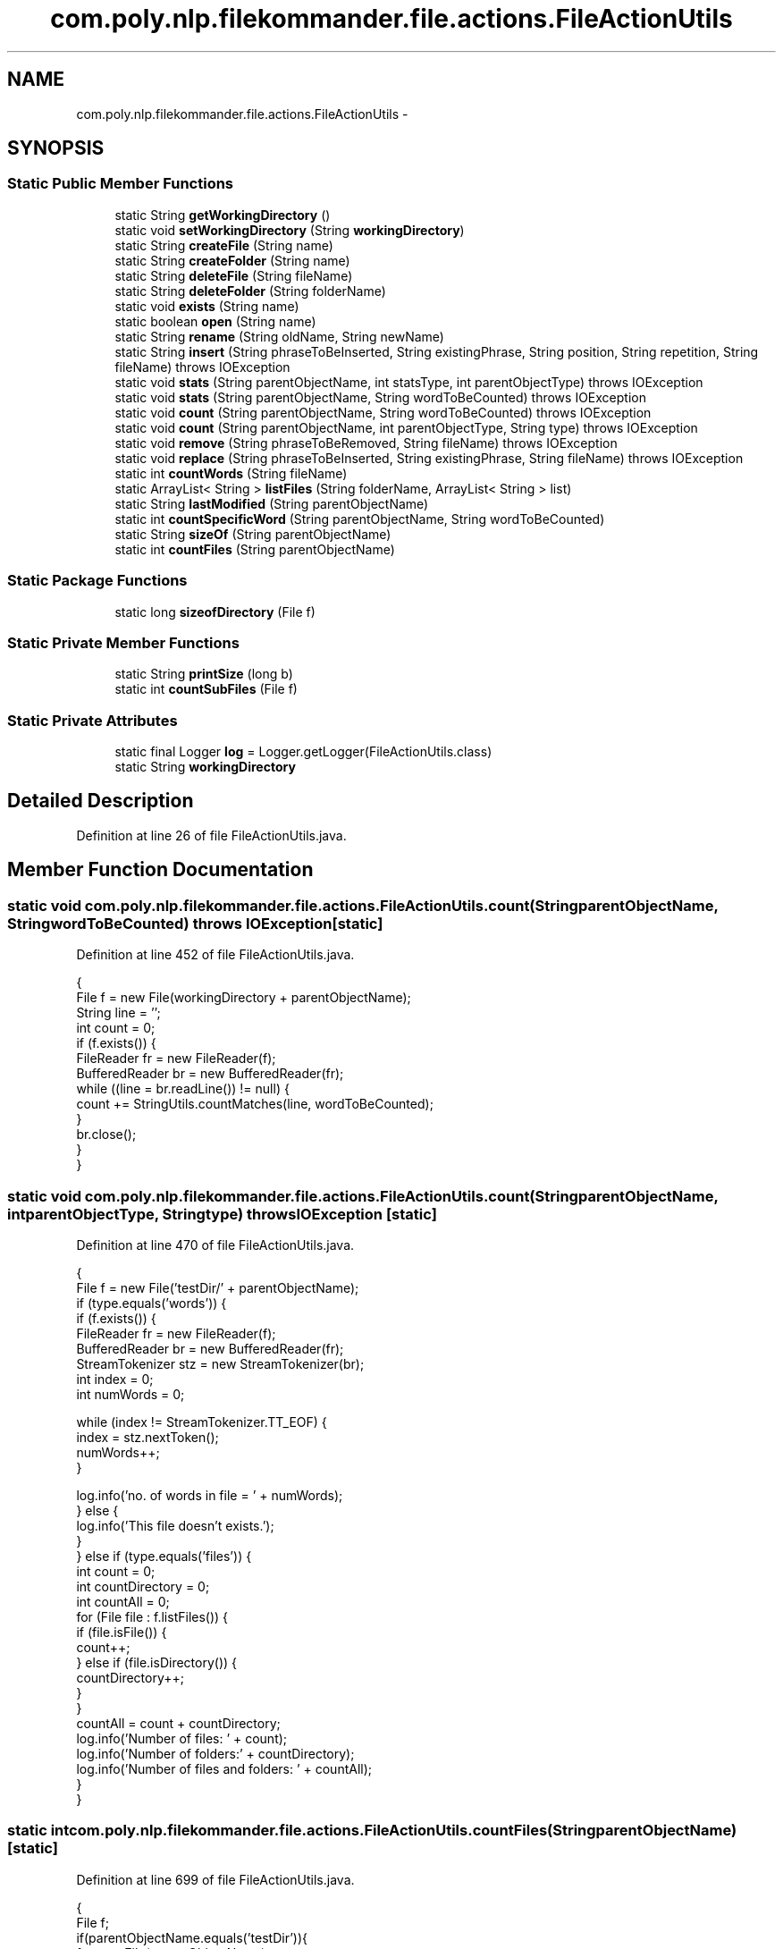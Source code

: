 .TH "com.poly.nlp.filekommander.file.actions.FileActionUtils" 3 "Thu Dec 20 2012" "Version 0.001" "FileKommander" \" -*- nroff -*-
.ad l
.nh
.SH NAME
com.poly.nlp.filekommander.file.actions.FileActionUtils \- 
.SH SYNOPSIS
.br
.PP
.SS "Static Public Member Functions"

.in +1c
.ti -1c
.RI "static String \fBgetWorkingDirectory\fP ()"
.br
.ti -1c
.RI "static void \fBsetWorkingDirectory\fP (String \fBworkingDirectory\fP)"
.br
.ti -1c
.RI "static String \fBcreateFile\fP (String name)"
.br
.ti -1c
.RI "static String \fBcreateFolder\fP (String name)"
.br
.ti -1c
.RI "static String \fBdeleteFile\fP (String fileName)"
.br
.ti -1c
.RI "static String \fBdeleteFolder\fP (String folderName)"
.br
.ti -1c
.RI "static void \fBexists\fP (String name)"
.br
.ti -1c
.RI "static boolean \fBopen\fP (String name)"
.br
.ti -1c
.RI "static String \fBrename\fP (String oldName, String newName)"
.br
.ti -1c
.RI "static String \fBinsert\fP (String phraseToBeInserted, String existingPhrase, String position, String repetition, String fileName)  throws IOException "
.br
.ti -1c
.RI "static void \fBstats\fP (String parentObjectName, int statsType, int parentObjectType)  throws IOException "
.br
.ti -1c
.RI "static void \fBstats\fP (String parentObjectName, String wordToBeCounted)  throws IOException "
.br
.ti -1c
.RI "static void \fBcount\fP (String parentObjectName, String wordToBeCounted)  throws IOException "
.br
.ti -1c
.RI "static void \fBcount\fP (String parentObjectName, int parentObjectType, String type)  throws IOException "
.br
.ti -1c
.RI "static void \fBremove\fP (String phraseToBeRemoved, String fileName)  throws IOException "
.br
.ti -1c
.RI "static void \fBreplace\fP (String phraseToBeInserted, String existingPhrase, String fileName)  throws IOException "
.br
.ti -1c
.RI "static int \fBcountWords\fP (String fileName)"
.br
.ti -1c
.RI "static ArrayList< String > \fBlistFiles\fP (String folderName, ArrayList< String > list)"
.br
.ti -1c
.RI "static String \fBlastModified\fP (String parentObjectName)"
.br
.ti -1c
.RI "static int \fBcountSpecificWord\fP (String parentObjectName, String wordToBeCounted)"
.br
.ti -1c
.RI "static String \fBsizeOf\fP (String parentObjectName)"
.br
.ti -1c
.RI "static int \fBcountFiles\fP (String parentObjectName)"
.br
.in -1c
.SS "Static Package Functions"

.in +1c
.ti -1c
.RI "static long \fBsizeofDirectory\fP (File f)"
.br
.in -1c
.SS "Static Private Member Functions"

.in +1c
.ti -1c
.RI "static String \fBprintSize\fP (long b)"
.br
.ti -1c
.RI "static int \fBcountSubFiles\fP (File f)"
.br
.in -1c
.SS "Static Private Attributes"

.in +1c
.ti -1c
.RI "static final Logger \fBlog\fP = Logger\&.getLogger(FileActionUtils\&.class)"
.br
.ti -1c
.RI "static String \fBworkingDirectory\fP"
.br
.in -1c
.SH "Detailed Description"
.PP 
Definition at line 26 of file FileActionUtils\&.java\&.
.SH "Member Function Documentation"
.PP 
.SS "static void com\&.poly\&.nlp\&.filekommander\&.file\&.actions\&.FileActionUtils\&.count (StringparentObjectName, StringwordToBeCounted)  throws IOException \fC [static]\fP"

.PP
Definition at line 452 of file FileActionUtils\&.java\&.
.PP
.nf
                               {
        File f = new File(workingDirectory + parentObjectName);
        String line = '';
        int count = 0;
        if (f\&.exists()) {
            FileReader fr = new FileReader(f);
            BufferedReader br = new BufferedReader(fr);
            while ((line = br\&.readLine()) != null) {
                count += StringUtils\&.countMatches(line, wordToBeCounted);
            }
            br\&.close();
        }
    }
.fi
.SS "static void com\&.poly\&.nlp\&.filekommander\&.file\&.actions\&.FileActionUtils\&.count (StringparentObjectName, intparentObjectType, Stringtype)  throws IOException \fC [static]\fP"

.PP
Definition at line 470 of file FileActionUtils\&.java\&.
.PP
.nf
                                            {
        File f = new File('testDir/' + parentObjectName);
        if (type\&.equals('words')) {
            if (f\&.exists()) {
                FileReader fr = new FileReader(f);
                BufferedReader br = new BufferedReader(fr);
                StreamTokenizer stz = new StreamTokenizer(br);
                int index = 0;
                int numWords = 0;

                while (index != StreamTokenizer\&.TT_EOF) {
                    index = stz\&.nextToken();
                    numWords++;
                }

                log\&.info('no\&. of words in file = ' + numWords);
            } else {
                log\&.info('This file doesn't exists\&.');
            }
        } else if (type\&.equals('files')) {
            int count = 0;
            int countDirectory = 0;
            int countAll = 0;
            for (File file : f\&.listFiles()) {
                if (file\&.isFile()) {
                    count++;
                } else if (file\&.isDirectory()) {
                    countDirectory++;
                }
            }
            countAll = count + countDirectory;
            log\&.info('Number of files: ' + count);
            log\&.info('Number of folders:' + countDirectory);
            log\&.info('Number of files and folders: ' + countAll);
        }
    }
.fi
.SS "static int com\&.poly\&.nlp\&.filekommander\&.file\&.actions\&.FileActionUtils\&.countFiles (StringparentObjectName)\fC [static]\fP"

.PP
Definition at line 699 of file FileActionUtils\&.java\&.
.PP
.nf
                                                         {
        File f;
        if(parentObjectName\&.equals('testDir')){
            f = new File(parentObjectName); 
        }else{
            f = new File('testDir/' + parentObjectName);
        }
        int c = countSubFiles(f);
        log\&.info('count is'+c);
        return c;
    }
.fi
.SS "static int com\&.poly\&.nlp\&.filekommander\&.file\&.actions\&.FileActionUtils\&.countSpecificWord (StringparentObjectName, StringwordToBeCounted)\fC [static]\fP"

.PP
Definition at line 604 of file FileActionUtils\&.java\&.
.PP
.nf
             {
        File f = new File('testDir/' + parentObjectName); 
        String line = ''; 
        int count = 0;
    
        try {
            if (f\&.exists()) {
                FileReader fr = new FileReader(f);
                BufferedReader br = new BufferedReader(fr);
                while ((line = br\&.readLine()) != null) {
                    count += StringUtils\&.countMatches(line, wordToBeCounted);
                }
                br\&.close();
            }
        } catch (FileNotFoundException e) {
            // TODO Auto-generated catch block
            e\&.printStackTrace();
        } catch (IOException e) {
            // TODO Auto-generated catch block
            e\&.printStackTrace();
        }
        log\&.info('the no of times the word '+wordToBeCounted+' appears is '+count);
        return count;
    }
.fi
.SS "static int com\&.poly\&.nlp\&.filekommander\&.file\&.actions\&.FileActionUtils\&.countSubFiles (Filef)\fC [static]\fP, \fC [private]\fP"

.PP
Definition at line 712 of file FileActionUtils\&.java\&.
.PP
.nf
                                             {
        int count = 0;
        int countDirectory = 0;
        int countAll = 0;
        for (File file : f\&.listFiles()) {
            if (file\&.isFile()) {
                count++;
            } else if (file\&.isDirectory()) {
                countDirectory += countSubFiles(file);
            }
        }
        return count++;

    }
.fi
.SS "static int com\&.poly\&.nlp\&.filekommander\&.file\&.actions\&.FileActionUtils\&.countWords (StringfileName)\fC [static]\fP"

.PP
Definition at line 540 of file FileActionUtils\&.java\&.
.PP
.nf
                                                 {
        File f = new File('testDir/' + fileName);
        int numWords = 0;
        if (f\&.exists()) {
            try{
                FileReader fr;
                fr = new FileReader(f);
                
                BufferedReader br = new BufferedReader(fr);
                StreamTokenizer stz = new StreamTokenizer(br);
                int index = 0;
                
                while (index != StreamTokenizer\&.TT_EOF) {
                    index = stz\&.nextToken();
                    numWords++;
                }

                log\&.info('no\&. of words in file = ' + numWords); 
            
            } catch (FileNotFoundException e) {
                e\&.printStackTrace();
            } catch (IOException e) {
                e\&.printStackTrace();
            } finally{
                log\&.info('Some error reading the file');
            }
        }else {
                log\&.info('This file doesn't exists\&.'); 
            }
        return numWords;
    }
.fi
.SS "static String com\&.poly\&.nlp\&.filekommander\&.file\&.actions\&.FileActionUtils\&.createFile (Stringname)\fC [static]\fP"
Creates a new File and returns the error message
.PP
\fBParameters:\fP
.RS 4
\fIname\fP 
.RE
.PP
\fBReturns:\fP
.RS 4
.RE
.PP

.PP
Definition at line 51 of file FileActionUtils\&.java\&.
.PP
.nf
                                                 {
        String errorMsg = '';
        name = name\&.replaceAll('^[\&.\\\\/:*?\'<>|]?[\\\\/:*?\'<>|]*', '');
        if (name\&.length() == 0) {
            errorMsg = 'File named ' + name
                    + ' is of zero length after removing special characters';
        } else {
            File file = new File(workingDirectory + name);
            if (file\&.exists()) {
                errorMsg = 'File : ' + name + ' already exists';
                log\&.error(errorMsg);
            } else {
                try {
                    File parent = file\&.getParentFile();
                    if (!parent\&.exists()) {
                        try {
                            FileUtils\&.forceMkdir(parent);
                        } catch (Exception e) {
                            errorMsg = 'Could not create the parent folder for the file';
                            e\&.printStackTrace();
                            return errorMsg;
                        }
                    }
                    file\&.createNewFile();
                    log\&.info('file created successfully\&.');
                } catch (IOException e) {
                    errorMsg = 'Error creating File ' + e\&.getMessage();
                    e\&.printStackTrace();
                }
            }
        }
        return errorMsg;
    }
.fi
.SS "static String com\&.poly\&.nlp\&.filekommander\&.file\&.actions\&.FileActionUtils\&.createFolder (Stringname)\fC [static]\fP"
Creates a new Folder and returns the error message
.PP
\fBParameters:\fP
.RS 4
\fIname\fP 
.RE
.PP
\fBReturns:\fP
.RS 4
.RE
.PP

.PP
Definition at line 91 of file FileActionUtils\&.java\&.
.PP
.nf
                                                   {
        String errorMsg = '';
        name = name\&.replaceAll('^[\&.\\\\/:*?\'<>|]?[\\\\/:*?\'<>|]*', '');
        try {
            Boolean success = new File(workingDirectory + name)\&.mkdirs();
            if (!success) {
                errorMsg = 'Could not create folder : ' + name;
                log\&.error(errorMsg);
            } else {
                log\&.info('Folder created successfully');
            }
        } catch (Exception e) {
            errorMsg = 'Could not create folder : ' + e\&.getMessage();
            e\&.printStackTrace();
        }
        return errorMsg;
    }
.fi
.SS "static String com\&.poly\&.nlp\&.filekommander\&.file\&.actions\&.FileActionUtils\&.deleteFile (StringfileName)\fC [static]\fP"

.PP
Definition at line 142 of file FileActionUtils\&.java\&.
.PP
.nf
                                                     {
        String errorMsg = '';
        File file = new File(workingDirectory + fileName);
        if (!file\&.exists()) {
            errorMsg = 'File ' + fileName
                    + ' does not exist so can not delete ';
        } else {
            try {
                FileUtils\&.forceDelete(file);
            } catch (IOException e) {
                errorMsg = 'Could not delete file ' + e\&.getMessage();
                e\&.printStackTrace();
            }
        }
        return errorMsg;
    }
.fi
.SS "static String com\&.poly\&.nlp\&.filekommander\&.file\&.actions\&.FileActionUtils\&.deleteFolder (StringfolderName)\fC [static]\fP"

.PP
Definition at line 159 of file FileActionUtils\&.java\&.
.PP
.nf
                                                         {
        String errorMsg = '';
        File file = new File(workingDirectory + folderName);
        if (!file\&.exists()) {
            errorMsg = 'Folder ' + folderName
                    + ' does not exist so can not delete ';
        } else {
            try {
                FileUtils\&.forceDelete(file);
            } catch (IOException e) {
                errorMsg = 'Could not delete folder ' + e\&.getMessage();
                e\&.printStackTrace();
            }
        }
        return errorMsg;
    }
.fi
.SS "static void com\&.poly\&.nlp\&.filekommander\&.file\&.actions\&.FileActionUtils\&.exists (Stringname)\fC [static]\fP"

.PP
Definition at line 234 of file FileActionUtils\&.java\&.
.PP
.nf
                                           {
        String errorMsg = '';

        System\&.out\&.println('name of object is' + name);
        try {
            File file = new File('testDir/' + name);
            if (file\&.exists()) {
                System\&.out\&.println('File/Folder exists!');
            } else {
                errorMsg = 'File/Folder ' + name + ' doesn't exist!';
                System\&.out\&.println(errorMsg);
            }

        } catch (Exception e) {
            e\&.printStackTrace();
        }
    }
.fi
.SS "static String com\&.poly\&.nlp\&.filekommander\&.file\&.actions\&.FileActionUtils\&.getWorkingDirectory ()\fC [static]\fP"
\fBReturns:\fP
.RS 4
the workingDirectory 
.RE
.PP

.PP
Definition at line 33 of file FileActionUtils\&.java\&.
.PP
.nf
                                               {
        return workingDirectory;
    }
.fi
.SS "static String com\&.poly\&.nlp\&.filekommander\&.file\&.actions\&.FileActionUtils\&.insert (StringphraseToBeInserted, StringexistingPhrase, Stringposition, Stringrepetition, StringfileName)  throws IOException \fC [static]\fP"

.PP
Definition at line 378 of file FileActionUtils\&.java\&.
.PP
.nf
                                                                                    {
        File file = new File('testDir/'+fileName);
        String message = '';
        
        if(file\&.exists()){
        String contents = FileUtils\&.readFileToString(file);
        String newString = '';
        Pattern p = Pattern\&.compile(existingPhrase);
        Matcher m = p\&.matcher(contents);
        if(m\&.find()){
        if(position\&.equalsIgnoreCase('before')){
            newString = phraseToBeInserted + ' ' +existingPhrase;
            if(repetition\&.equalsIgnoreCase('every') || repetition\&.equalsIgnoreCase('all'))
                contents = contents\&.replace(existingPhrase, newString);
            if(repetition\&.equalsIgnoreCase('first'))
                contents = contents\&.replaceFirst(existingPhrase, newString);
            if(repetition\&.equalsIgnoreCase('last'))
                //contents = contents\&.replaceFirst(existingPhrase, newString);   
                contents = contents\&.substring(0, contents\&.lastIndexOf(existingPhrase) + 1) + newString;
        } else if(position\&.equalsIgnoreCase('after')){
            newString = existingPhrase+' '+phraseToBeInserted;
            if(repetition\&.equalsIgnoreCase('every') || repetition\&.equalsIgnoreCase('all'))
                contents = contents\&.replace(existingPhrase, newString);
            if(repetition\&.equalsIgnoreCase('first'))
                contents = contents\&.replaceFirst(existingPhrase, newString);
            if(repetition\&.equalsIgnoreCase('last')){
                //contents = contents\&.substring(0, contents\&.lastIndexOf(existingPhrase)) + newString;
                
            }
        } else if(position\&.equalsIgnoreCase('beginning') || position\&.equalsIgnoreCase('start')){
            contents = phraseToBeInserted + ' ' + contents;
        } else if(position\&.equalsIgnoreCase('end')){
            contents = contents +' '+ phraseToBeInserted;
        }
        //log\&.info(contents);
        FileUtils\&.writeStringToFile(file, contents);
        message = 'Inserted phrase '+phraseToBeInserted + position  + repetition + ' of word '+existingPhrase;
        }else{
            message = 'The phrase '+existingPhrase+ 'cant be found in the file';
        }
        }else{
            message = 'This file doesnt exists';
        }
        return message;
    }
.fi
.SS "static String com\&.poly\&.nlp\&.filekommander\&.file\&.actions\&.FileActionUtils\&.lastModified (StringparentObjectName)\fC [static]\fP"

.PP
Definition at line 590 of file FileActionUtils\&.java\&.
.PP
.nf
                                                               {
        File f = new File('testDir/'+parentObjectName);
        String dateString = '';
        if(f\&.isFile()){
            long datetime = f\&.lastModified();
            Date d = new Date(datetime);
            SimpleDateFormat sdf = new SimpleDateFormat('dd-MM-yyyy hh:mm:ss');
            dateString = sdf\&.format(d);
            log\&.info('The file '+parentObjectName+' was last modified on: ' + dateString);
        }
        return 'The file '+parentObjectName+' was last modified on: ' + dateString;
    }
.fi
.SS "static ArrayList<String> com\&.poly\&.nlp\&.filekommander\&.file\&.actions\&.FileActionUtils\&.listFiles (StringfolderName, ArrayList< String >list)\fC [static]\fP"

.PP
Definition at line 572 of file FileActionUtils\&.java\&.
.PP
.nf
                                                                                         {
        //f = new File('testDir/'+f);
        File f = new File(folderName);
        if(f\&.isDirectory()){
            File[] subFiles = f\&.listFiles();
            for (File file : subFiles) {
                if (file\&.isFile()) {
                    list\&.add(file\&.getName());
                } else {
                    list = listFiles(file\&.getName(), list);
                }
            }
        }else{
            log\&.info('only files in the folder can be listed\&.');
        }
        return list;
    }
.fi
.SS "static boolean com\&.poly\&.nlp\&.filekommander\&.file\&.actions\&.FileActionUtils\&.open (Stringname)\fC [static]\fP"

.PP
Definition at line 252 of file FileActionUtils\&.java\&.
.PP
.nf
                                            {
        String errorMsg = '';
        if (name\&.equals('') || name\&.equals('')) {
            errorMsg = 'File Name is empty';
            return false;
        }
        // String workingDirectory =
        // FileKommanderRun\&.getKommander()\&.getWorkingDirectory();
    //  String workingDirectory = 'testDir/';
        File file = new File(name);
        if (!file\&.exists()) {
            errorMsg = 'File ' + name + ' doesnot exist in the directory ';
            FileKommanderRun\&.getGuiv2()\&.displayErrorMessage(errorMsg);
            return false;
        }
        try {
            if (OSDetector\&.isWindows()) {
                System\&.out\&.println(file\&.getAbsolutePath());
                String[] command = new String[] { 'rundll32\&.exe',
                        'url\&.dll,FileProtocolHandler', file\&.getAbsolutePath() };
                System\&.out\&.println(Arrays\&.toString(command));
                Runtime\&.getRuntime()\&.exec(command);
                return true;
            } else if (OSDetector\&.isLinux() || OSDetector\&.isMac()) {
                Runtime\&.getRuntime()
                        \&.exec(new String[] { '/usr/bin/open',
                                file\&.getAbsolutePath() });
                return true;
            } else {
                // Unknown OS, try with desktop
                if (Desktop\&.isDesktopSupported()) {
                    Desktop\&.getDesktop()\&.open(file);
                    return true;
                } else {
                    return false;
                }
            }
        } catch (Exception e) {
            e\&.printStackTrace(System\&.err);
            return false;
        }
    }
.fi
.SS "static String com\&.poly\&.nlp\&.filekommander\&.file\&.actions\&.FileActionUtils\&.printSize (longb)\fC [static]\fP, \fC [private]\fP"

.PP
Definition at line 669 of file FileActionUtils\&.java\&.
.PP
.nf
                                            {
        long k = b / 1024;
        long m = k / 1024;
        long g = m / 1024;
        if (b < 1024) {
            return ('The size of the file is ' + b + ' Bytes');  
        } else if (k < 1024) {
            return('The size of the file is ' + k + ' KB');  
        } else if (m < 1024) {
            return ('The size of the file is ' + m + ' MB');  
        } else {
            return ('The size of the file is ' + g + ' GB');  
        }
    }
.fi
.SS "static void com\&.poly\&.nlp\&.filekommander\&.file\&.actions\&.FileActionUtils\&.remove (StringphraseToBeRemoved, StringfileName)  throws IOException \fC [static]\fP"

.PP
Definition at line 514 of file FileActionUtils\&.java\&.
.PP
.nf
                                                                                            {
        File file = new File('testDir/'+fileName);
        if(file\&.exists()){
            String contents = FileUtils\&.readFileToString(file);
            contents = contents\&.replace(phraseToBeRemoved, '');
            log\&.info(contents);
            FileUtils\&.writeStringToFile(file, contents);
        }else{
            log\&.info('this file doesnt exists');
        }
    }
.fi
.SS "static String com\&.poly\&.nlp\&.filekommander\&.file\&.actions\&.FileActionUtils\&.rename (StringoldName, StringnewName)\fC [static]\fP"

.PP
Definition at line 295 of file FileActionUtils\&.java\&.
.PP
.nf
                                                                {
        String errorMsg = '';
        if (oldName\&.equals(null) || oldName\&.equals('') || newName\&.equals(null)
                || newName\&.equals('')) {
            errorMsg = 'Rename action failed as the new or old names were empty';
            // FileKommanderRun\&.getGuiv2()\&.displayErrorMessage(errorMsg);
            return errorMsg;
        }
        // String workingDirectory =
        // FileKommanderRun\&.getKommander()\&.getWorkingDirectory();
        // File (or directory) with old name
        File file = new File(workingDirectory + oldName);

        if (!file\&.exists()) {
            errorMsg = 'File ' + oldName + 'doesnot exist in the directory ';
            // FileKommanderRun\&.getGuiv2()\&.displayErrorMessage(errorMsg);
            return errorMsg;
        }

        // File (or directory) with new name
        File file2 = new File(workingDirectory + newName);
        if (file2\&.exists()) {
            errorMsg = 'File ' + newName + ' exists in the directory ';
            FileKommanderRun\&.getGuiv2()\&.displayErrorMessage(errorMsg);
            return errorMsg;
        }
        // Rename file (or directory)
        boolean success = file\&.renameTo(file2);
        if (!success) {
            errorMsg = 'Error renaming file';
            return errorMsg;
            // FileKommanderRun\&.getGuiv2()\&.displayErrorMessage(errorMsg);
        } else {
            System\&.out\&.println('Rename successful');
        }
        return errorMsg;

    }
.fi
.SS "static void com\&.poly\&.nlp\&.filekommander\&.file\&.actions\&.FileActionUtils\&.replace (StringphraseToBeInserted, StringexistingPhrase, StringfileName)  throws IOException \fC [static]\fP"

.PP
Definition at line 526 of file FileActionUtils\&.java\&.
.PP
.nf
                                                                       {
        File file = new File('testDir/'+fileName);
        if(file\&.exists()){
            String contents = FileUtils\&.readFileToString(file);
            contents = contents\&.replace(existingPhrase, phraseToBeInserted);
            log\&.info(contents);
            FileUtils\&.writeStringToFile(file, contents);
        }else{
            log\&.info('this file doesnt exists');
        }
    }
.fi
.SS "static void com\&.poly\&.nlp\&.filekommander\&.file\&.actions\&.FileActionUtils\&.setWorkingDirectory (StringworkingDirectory)\fC [static]\fP"
\fBParameters:\fP
.RS 4
\fIworkingDirectory\fP the workingDirectory to set 
.RE
.PP

.PP
Definition at line 41 of file FileActionUtils\&.java\&.
.PP
.nf
                                                                    {
        FileActionUtils\&.workingDirectory = workingDirectory;
    }
.fi
.SS "static String com\&.poly\&.nlp\&.filekommander\&.file\&.actions\&.FileActionUtils\&.sizeOf (StringparentObjectName)\fC [static]\fP"

.PP
Definition at line 645 of file FileActionUtils\&.java\&.
.PP
.nf
                                                         {
        File f;
        long b,bd;
        if(parentObjectName\&.equals(workingDirectory))
            f = new File(parentObjectName);
        else
            f = new File(workingDirectory + parentObjectName); 
        if (f\&.exists()) {
            if (f\&.isDirectory()) {
                bd = sizeofDirectory(f);
                return printSize(bd);
            }else{
                b = f\&.length();
                return printSize(b);
            }

        } else {
            return ('File doesn't exists\&.'); 
        }
//      return printSize(bd);

    }
.fi
.SS "static long com\&.poly\&.nlp\&.filekommander\&.file\&.actions\&.FileActionUtils\&.sizeofDirectory (Filef)\fC [static]\fP, \fC [package]\fP"

.PP
Definition at line 685 of file FileActionUtils\&.java\&.
.PP
.nf
                                        {
        long size = 0;
        File[] subFiles = f\&.listFiles();
        for (File file : subFiles) {
            if (file\&.isFile()) {
                size += file\&.length();
            } else {
                size += sizeofDirectory(file);
            }
        }
        return size;
    }
.fi
.SS "static void com\&.poly\&.nlp\&.filekommander\&.file\&.actions\&.FileActionUtils\&.stats (StringparentObjectName, intstatsType, intparentObjectType)  throws IOException \fC [static]\fP"

.PP
Definition at line 428 of file FileActionUtils\&.java\&.
.PP
.nf
                                                     {

        if (statsType == FileKommander\&.COUNT) {
            if (parentObjectType == FileKommander\&.FILE) {
                count(parentObjectName, parentObjectType, 'words');

            } else if (parentObjectType == FileKommander\&.DIRECTORY) {
                count(parentObjectName, parentObjectType, 'files');
            }
        } else if (statsType == FileKommander\&.SIZEOF) {
            sizeOf(parentObjectName);
        }

    }
.fi
.SS "static void com\&.poly\&.nlp\&.filekommander\&.file\&.actions\&.FileActionUtils\&.stats (StringparentObjectName, StringwordToBeCounted)  throws IOException \fC [static]\fP"

.PP
Definition at line 445 of file FileActionUtils\&.java\&.
.PP
.nf
                               {

        count(parentObjectName, wordToBeCounted);

    }
.fi
.SH "Member Data Documentation"
.PP 
.SS "final Logger com\&.poly\&.nlp\&.filekommander\&.file\&.actions\&.FileActionUtils\&.log = Logger\&.getLogger(FileActionUtils\&.class)\fC [static]\fP, \fC [private]\fP"

.PP
Definition at line 27 of file FileActionUtils\&.java\&.
.SS "String com\&.poly\&.nlp\&.filekommander\&.file\&.actions\&.FileActionUtils\&.workingDirectory\fC [static]\fP, \fC [private]\fP"

.PP
Definition at line 28 of file FileActionUtils\&.java\&.

.SH "Author"
.PP 
Generated automatically by Doxygen for FileKommander from the source code\&.
